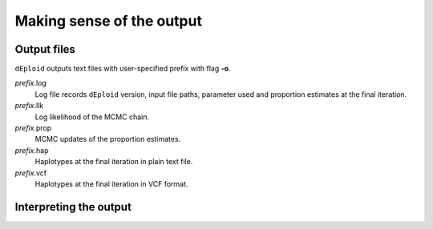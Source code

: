 .. _sec-output:

==========================
Making sense of the output
==========================


************
Output files
************

``dEploid`` outputs text files with user-specified prefix with flag **-o**.

*prefix*.log
    Log file records ``dEploid`` version, input file paths, parameter used and proportion estimates at the final iteration.

*prefix*.llk
    Log likelihood of the MCMC chain.

*prefix*.prop
    MCMC updates of the proportion estimates.

*prefix*.hap
    Haplotypes at the final iteration in plain text file.

*prefix*.vcf
    Haplotypes at the final iteration in VCF format.


***********************
Interpreting the output
***********************

.. todo::
    Include r scripts calling for interpreting the data
